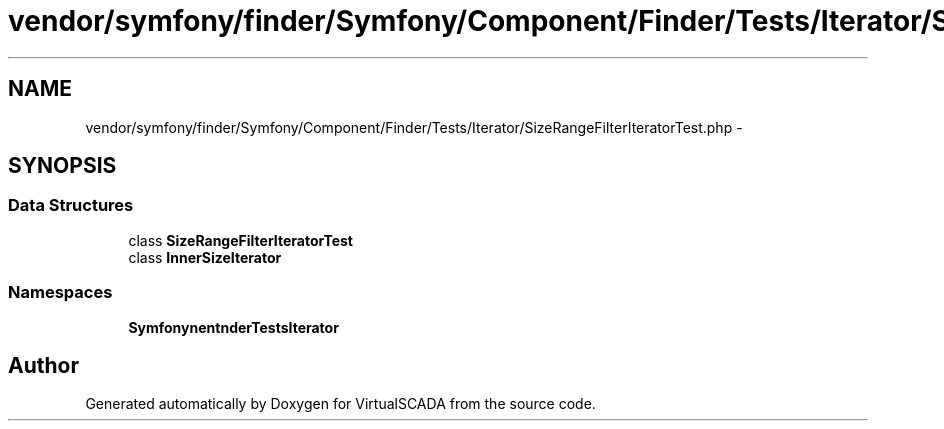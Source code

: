 .TH "vendor/symfony/finder/Symfony/Component/Finder/Tests/Iterator/SizeRangeFilterIteratorTest.php" 3 "Tue Apr 14 2015" "Version 1.0" "VirtualSCADA" \" -*- nroff -*-
.ad l
.nh
.SH NAME
vendor/symfony/finder/Symfony/Component/Finder/Tests/Iterator/SizeRangeFilterIteratorTest.php \- 
.SH SYNOPSIS
.br
.PP
.SS "Data Structures"

.in +1c
.ti -1c
.RI "class \fBSizeRangeFilterIteratorTest\fP"
.br
.ti -1c
.RI "class \fBInnerSizeIterator\fP"
.br
.in -1c
.SS "Namespaces"

.in +1c
.ti -1c
.RI " \fBSymfony\\Component\\Finder\\Tests\\Iterator\fP"
.br
.in -1c
.SH "Author"
.PP 
Generated automatically by Doxygen for VirtualSCADA from the source code\&.
